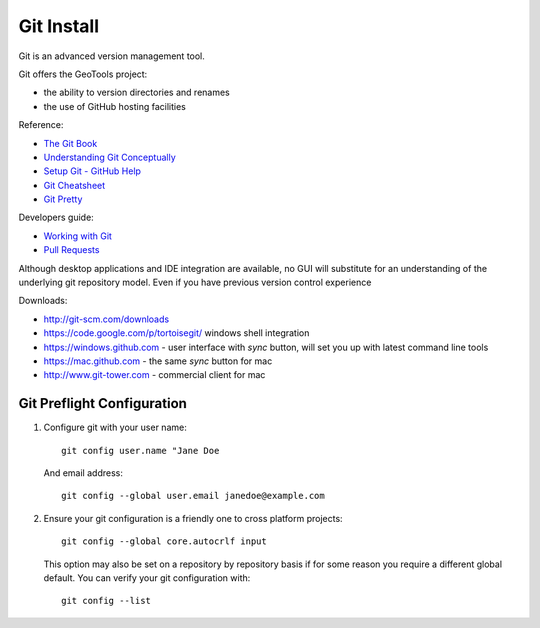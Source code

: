 Git Install
-----------

Git is an advanced version management tool.

Git offers the GeoTools project:

* the ability to version directories and renames
* the use of GitHub hosting facilities

Reference:

* `The Git Book <http://git-scm.com/book/>`_
* `Understanding Git Conceptually <http://www.sbf5.com/~cduan/technical/git/>`_
* `Setup Git - GitHub Help <https://help.github.com/articles/set-up-git>`_
* `Git Cheatsheet <http://ndpsoftware.com/git-cheatsheet.html>`_
* `Git Pretty <http://justinhileman.info/article/git-pretty/>`_

Developers guide:

* `Working with Git <http://docs.geotools.org/latest/developer/procedures/git.html>`_
* `Pull Requests <http://docs.geotools.org/latest/developer/procedures/pull_requests.html>`_

Although desktop applications and IDE integration are available, no GUI will substitute for an understanding of the underlying git repository model. Even if you have previous version control experience 

Downloads:

* http://git-scm.com/downloads
* https://code.google.com/p/tortoisegit/ windows shell integration
* https://windows.github.com - user interface with *sync* button, will set you up with latest command line tools
* https://mac.github.com  - the same *sync* button for mac
* http://www.git-tower.com - commercial client for mac

Git Preflight Configuration
'''''''''''''''''''''''''''

#. Configure git with your user name::

     git config user.name "Jane Doe
     
   And email address::
   
     git config --global user.email janedoe@example.com

#. Ensure your git configuration is a friendly one to cross platform projects::

     git config --global core.autocrlf input
   
   This option may also be set on a repository by repository basis if for some reason 
   you require a different global default. You can verify your git configuration with::
   
     git config --list
     